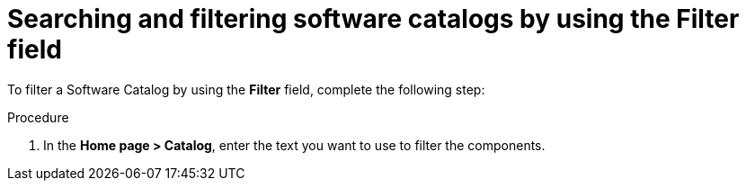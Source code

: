 // Module included in the following assemblies:
//
// * assemblies/assembly-about-software-catalogs.adoc

:_mod-docs-content-type: PROCEDURE
[id="proc-searching-and-filtering-software-catalogs-filter{context}"]
= Searching and filtering software catalogs by using the Filter field

To filter a Software Catalog by using the *Filter* field, complete the following step:

.Procedure

. In the *Home page > Catalog*, enter the text you want to use to filter the components.